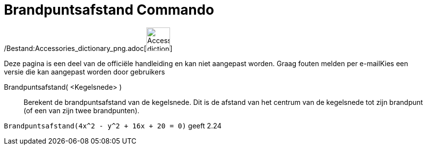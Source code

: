 = Brandpuntsafstand Commando
:page-en: commands/LinearEccentricity_Command
ifdef::env-github[:imagesdir: /nl/modules/ROOT/assets/images]

/Bestand:Accessories_dictionary_png.adoc[image:48px-Accessories_dictionary.png[Accessories
dictionary.png,width=48,height=48]]

Deze pagina is een deel van de officiële handleiding en kan niet aangepast worden. Graag fouten melden per
e-mail[.mw-selflink .selflink]##Kies een versie die kan aangepast worden door gebruikers##

Brandpuntsafstand( <Kegelsnede> )::
  Berekent de brandpuntsafstand van de kegelsnede.
  Dit is de afstand van het centrum van de kegelsnede tot zijn brandpunt (of een van zijn twee brandpunten).

[EXAMPLE]
====

`++Brandpuntsafstand(4x^2 - y^2 + 16x + 20 = 0)++` geeft 2.24

====

